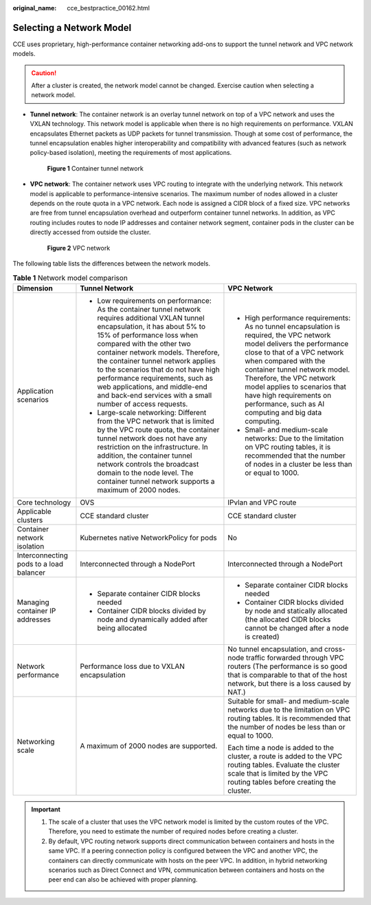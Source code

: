 :original_name: cce_bestpractice_00162.html

.. _cce_bestpractice_00162:

Selecting a Network Model
=========================

CCE uses proprietary, high-performance container networking add-ons to support the tunnel network and VPC network models.

.. caution::

   After a cluster is created, the network model cannot be changed. Exercise caution when selecting a network model.

-  **Tunnel network**: The container network is an overlay tunnel network on top of a VPC network and uses the VXLAN technology. This network model is applicable when there is no high requirements on performance. VXLAN encapsulates Ethernet packets as UDP packets for tunnel transmission. Though at some cost of performance, the tunnel encapsulation enables higher interoperability and compatibility with advanced features (such as network policy-based isolation), meeting the requirements of most applications.


   .. figure:: /_static/images/en-us_image_0000001950315836.png
      :alt: **Figure 1** Container tunnel network

      **Figure 1** Container tunnel network

-  **VPC network**: The container network uses VPC routing to integrate with the underlying network. This network model is applicable to performance-intensive scenarios. The maximum number of nodes allowed in a cluster depends on the route quota in a VPC network. Each node is assigned a CIDR block of a fixed size. VPC networks are free from tunnel encapsulation overhead and outperform container tunnel networks. In addition, as VPC routing includes routes to node IP addresses and container network segment, container pods in the cluster can be directly accessed from outside the cluster.


   .. figure:: /_static/images/en-us_image_0000001981435213.png
      :alt: **Figure 2** VPC network

      **Figure 2** VPC network

The following table lists the differences between the network models.

.. table:: **Table 1** Network model comparison

   +-----------------------------------------+---------------------------------------------------------------------------------------------------------------------------------------------------------------------------------------------------------------------------------------------------------------------------------------------------------------------------------------------------------------------------------------------------------------------------------------------------+---------------------------------------------------------------------------------------------------------------------------------------------------------------------------------------------------------------------------------------------------------------------------------------------------------------------------------------------------------------+
   | Dimension                               | Tunnel Network                                                                                                                                                                                                                                                                                                                                                                                                                                    | VPC Network                                                                                                                                                                                                                                                                                                                                                   |
   +=========================================+===================================================================================================================================================================================================================================================================================================================================================================================================================================================+===============================================================================================================================================================================================================================================================================================================================================================+
   | Application scenarios                   | -  Low requirements on performance: As the container tunnel network requires additional VXLAN tunnel encapsulation, it has about 5% to 15% of performance loss when compared with the other two container network models. Therefore, the container tunnel network applies to the scenarios that do not have high performance requirements, such as web applications, and middle-end and back-end services with a small number of access requests. | -  High performance requirements: As no tunnel encapsulation is required, the VPC network model delivers the performance close to that of a VPC network when compared with the container tunnel network model. Therefore, the VPC network model applies to scenarios that have high requirements on performance, such as AI computing and big data computing. |
   |                                         | -  Large-scale networking: Different from the VPC network that is limited by the VPC route quota, the container tunnel network does not have any restriction on the infrastructure. In addition, the container tunnel network controls the broadcast domain to the node level. The container tunnel network supports a maximum of 2000 nodes.                                                                                                     | -  Small- and medium-scale networks: Due to the limitation on VPC routing tables, it is recommended that the number of nodes in a cluster be less than or equal to 1000.                                                                                                                                                                                      |
   +-----------------------------------------+---------------------------------------------------------------------------------------------------------------------------------------------------------------------------------------------------------------------------------------------------------------------------------------------------------------------------------------------------------------------------------------------------------------------------------------------------+---------------------------------------------------------------------------------------------------------------------------------------------------------------------------------------------------------------------------------------------------------------------------------------------------------------------------------------------------------------+
   | Core technology                         | OVS                                                                                                                                                                                                                                                                                                                                                                                                                                               | IPvlan and VPC route                                                                                                                                                                                                                                                                                                                                          |
   +-----------------------------------------+---------------------------------------------------------------------------------------------------------------------------------------------------------------------------------------------------------------------------------------------------------------------------------------------------------------------------------------------------------------------------------------------------------------------------------------------------+---------------------------------------------------------------------------------------------------------------------------------------------------------------------------------------------------------------------------------------------------------------------------------------------------------------------------------------------------------------+
   | Applicable clusters                     | CCE standard cluster                                                                                                                                                                                                                                                                                                                                                                                                                              | CCE standard cluster                                                                                                                                                                                                                                                                                                                                          |
   +-----------------------------------------+---------------------------------------------------------------------------------------------------------------------------------------------------------------------------------------------------------------------------------------------------------------------------------------------------------------------------------------------------------------------------------------------------------------------------------------------------+---------------------------------------------------------------------------------------------------------------------------------------------------------------------------------------------------------------------------------------------------------------------------------------------------------------------------------------------------------------+
   | Container network isolation             | Kubernetes native NetworkPolicy for pods                                                                                                                                                                                                                                                                                                                                                                                                          | No                                                                                                                                                                                                                                                                                                                                                            |
   +-----------------------------------------+---------------------------------------------------------------------------------------------------------------------------------------------------------------------------------------------------------------------------------------------------------------------------------------------------------------------------------------------------------------------------------------------------------------------------------------------------+---------------------------------------------------------------------------------------------------------------------------------------------------------------------------------------------------------------------------------------------------------------------------------------------------------------------------------------------------------------+
   | Interconnecting pods to a load balancer | Interconnected through a NodePort                                                                                                                                                                                                                                                                                                                                                                                                                 | Interconnected through a NodePort                                                                                                                                                                                                                                                                                                                             |
   +-----------------------------------------+---------------------------------------------------------------------------------------------------------------------------------------------------------------------------------------------------------------------------------------------------------------------------------------------------------------------------------------------------------------------------------------------------------------------------------------------------+---------------------------------------------------------------------------------------------------------------------------------------------------------------------------------------------------------------------------------------------------------------------------------------------------------------------------------------------------------------+
   | Managing container IP addresses         | -  Separate container CIDR blocks needed                                                                                                                                                                                                                                                                                                                                                                                                          | -  Separate container CIDR blocks needed                                                                                                                                                                                                                                                                                                                      |
   |                                         | -  Container CIDR blocks divided by node and dynamically added after being allocated                                                                                                                                                                                                                                                                                                                                                              | -  Container CIDR blocks divided by node and statically allocated (the allocated CIDR blocks cannot be changed after a node is created)                                                                                                                                                                                                                       |
   +-----------------------------------------+---------------------------------------------------------------------------------------------------------------------------------------------------------------------------------------------------------------------------------------------------------------------------------------------------------------------------------------------------------------------------------------------------------------------------------------------------+---------------------------------------------------------------------------------------------------------------------------------------------------------------------------------------------------------------------------------------------------------------------------------------------------------------------------------------------------------------+
   | Network performance                     | Performance loss due to VXLAN encapsulation                                                                                                                                                                                                                                                                                                                                                                                                       | No tunnel encapsulation, and cross-node traffic forwarded through VPC routers (The performance is so good that is comparable to that of the host network, but there is a loss caused by NAT.)                                                                                                                                                                 |
   +-----------------------------------------+---------------------------------------------------------------------------------------------------------------------------------------------------------------------------------------------------------------------------------------------------------------------------------------------------------------------------------------------------------------------------------------------------------------------------------------------------+---------------------------------------------------------------------------------------------------------------------------------------------------------------------------------------------------------------------------------------------------------------------------------------------------------------------------------------------------------------+
   | Networking scale                        | A maximum of 2000 nodes are supported.                                                                                                                                                                                                                                                                                                                                                                                                            | Suitable for small- and medium-scale networks due to the limitation on VPC routing tables. It is recommended that the number of nodes be less than or equal to 1000.                                                                                                                                                                                          |
   |                                         |                                                                                                                                                                                                                                                                                                                                                                                                                                                   |                                                                                                                                                                                                                                                                                                                                                               |
   |                                         |                                                                                                                                                                                                                                                                                                                                                                                                                                                   | Each time a node is added to the cluster, a route is added to the VPC routing tables. Evaluate the cluster scale that is limited by the VPC routing tables before creating the cluster.                                                                                                                                                                       |
   +-----------------------------------------+---------------------------------------------------------------------------------------------------------------------------------------------------------------------------------------------------------------------------------------------------------------------------------------------------------------------------------------------------------------------------------------------------------------------------------------------------+---------------------------------------------------------------------------------------------------------------------------------------------------------------------------------------------------------------------------------------------------------------------------------------------------------------------------------------------------------------+

.. important::

   #. The scale of a cluster that uses the VPC network model is limited by the custom routes of the VPC. Therefore, you need to estimate the number of required nodes before creating a cluster.
   #. By default, VPC routing network supports direct communication between containers and hosts in the same VPC. If a peering connection policy is configured between the VPC and another VPC, the containers can directly communicate with hosts on the peer VPC. In addition, in hybrid networking scenarios such as Direct Connect and VPN, communication between containers and hosts on the peer end can also be achieved with proper planning.
